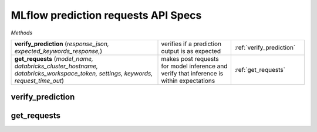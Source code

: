MLflow prediction requests API Specs
~~~~~~~~~~~~~~~~~~~~~~~~~~~~~~~~~~~~

`Methods`

.. list-table::
   :widths: 100 50 50

   * -  **verify_prediction** (`response_json, expected_keywords_response,`)
     - verifies if a prediction output is as expected
     - :ref:`verify_prediction`
   * -  **get_requests** (`model_name, databricks_cluster_hostname, databricks_workspace_token, settings, keywords, request_time_out`)
     - makes post requests for model inference and verify that inference is within expectations
     - :ref:`get_requests`

.. _verify_prediction:

verify_prediction
-----------------
.. py:function:: verify_prediction(response_json: dict, expected_keywords_response: str,)
   load an ML model from MLflow run, raises an exception if type_of_model is not in dictionary

   :param response_json: json response of the post request from model endpoint
   :type response_json: dict
   :param expected_keywords_response: expected top parent seo name for keywords
   :type expected_keywords_response: str
   :return: non exit response if response matches
   :rtype: bool

.. _get_requests:

get_requests
------------
.. py:function:: get_requests(model_name: str, databricks_cluster_hostname: str, databricks_workspace_token: str, settings: dict, keywords: str, request_time_out: int = 60,)
   load an artifact from MLflow run, accepts `joblib, pkl, dict and yaml` file types

   :param model_name: name of the registered model
   :type model_name: str
   :param databricks_cluster_hostname: hostname of the databricks cluster
   :type databricks_cluster_hostname: str
   :param databricks_workspace_token: token of the databricks workspace
   :type databricks_workspace_token: str
   :param settings: repo settings and configuration
   :type settings: dict
   :param keywords: keywords to be used for prediction
   :type keywords: str
   :param request_time_out: time out for the request
   :type request_time_out: int
   :return: returns a callable python object; dictionary, pandas dataframe, list
   :rtype: int
